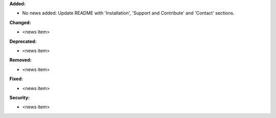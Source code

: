 **Added:**

* No news added: Update README with 'Installation', 'Support and Contribute' and 'Contact' sections.

**Changed:**

* <news item>

**Deprecated:**

* <news item>

**Removed:**

* <news item>

**Fixed:**

* <news item>

**Security:**

* <news item>
